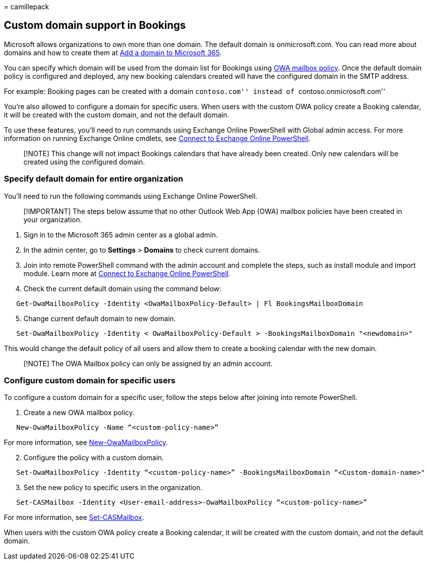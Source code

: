 = 
camillepack

== Custom domain support in Bookings

Microsoft allows organizations to own more than one domain. The default
domain is onmicrosoft.com. You can read more about domains and how to
create them at link:/admin/setup/add-domain.md[Add a domain to Microsoft
365].

You can specify which domain will be used from the domain list for
Bookings using
link:/powershell/module/exchange/set-owamailboxpolicy?view=exchange-ps&preserve-view=true[OWA
mailbox policy]. Once the default domain policy is configured and
deployed, any new booking calendars created will have the configured
domain in the SMTP address.

For example: Booking pages can be created with a domain ``contoso.com''
instead of ``contoso.onmicrosoft.com''

You’re also allowed to configure a domain for specific users. When users
with the custom OWA policy create a Booking calendar, it will be created
with the custom domain, and not the default domain.

To use these features, you’ll need to run commands using Exchange Online
PowerShell with Global admin access. For more information on running
Exchange Online cmdlets, see
link:/powershell/exchange/connect-to-exchange-online-powershell?view=exchange-ps&preserve-view=true[Connect
to Exchange Online PowerShell].

____
[!NOTE] This change will not impact Bookings calendars that have already
been created. Only new calendars will be created using the configured
domain.
____

=== Specify default domain for entire organization

You’ll need to run the following commands using Exchange Online
PowerShell.

____
[!IMPORTANT] The steps below assume that no other Outlook Web App (OWA)
mailbox policies have been created in your organization.
____

[arabic]
. Sign in to the Microsoft 365 admin center as a global admin.
. In the admin center, go to *Settings* > *Domains* to check current
domains.
. Join into remote PowerShell command with the admin account and
complete the steps, such as install module and import module. Learn more
at
link:/powershell/exchange/connect-to-exchange-online-powershell?view=exchange-ps&preserve-view=true[Connect
to Exchange Online PowerShell].
. Check the current default domain using the command below:

[source,powershell]
----
   Get-OwaMailboxPolicy -Identity <OwaMailboxPolicy-Default> | Fl BookingsMailboxDomain
----

[arabic, start=5]
. Change current default domain to new domain.

[source,powershell]
----
   Set-OwaMailboxPolicy -Identity < OwaMailboxPolicy-Default > -BookingsMailboxDomain "<newdomain>"
----

This would change the default policy of all users and allow them to
create a booking calendar with the new domain.

____
[!NOTE] The OWA Mailbox policy can only be assigned by an admin account.
____

=== Configure custom domain for specific users

To configure a custom domain for a specific user, follow the steps below
after joining into remote PowerShell.

[arabic]
. Create a new OWA mailbox policy.

[source,powershell]
----
   New-OwaMailboxPolicy -Name “<custom-policy-name>”
----

For more information, see
link:/powershell/module/exchange/new-owamailboxpolicy?view=exchange-ps0&preserve-view=true[New-OwaMailboxPolicy].

[arabic, start=2]
. Configure the policy with a custom domain.

[source,powershell]
----
   Set-OwaMailboxPolicy -Identity “<custom-policy-name>” -BookingsMailboxDomain “<Custom-domain-name>"
----

[arabic, start=3]
. Set the new policy to specific users in the organization.

[source,powershell]
----
   Set-CASMailbox -Identity <User-email-address>-OwaMailboxPolicy “<custom-policy-name>”
----

For more information, see
link:/powershell/module/exchange/set-casmailbox?view=exchange-ps&preserve-view=true[Set-CASMailbox].

When users with the custom OWA policy create a Booking calendar, it will
be created with the custom domain, and not the default domain.
